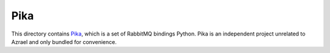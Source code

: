 Pika
====

This directory contains `Pika <https://github.com/pika/pika>`_, which is a
set of RabbitMQ bindings Python. Pika is an independent project unrelated to
Azrael and only bundled for convenience.
